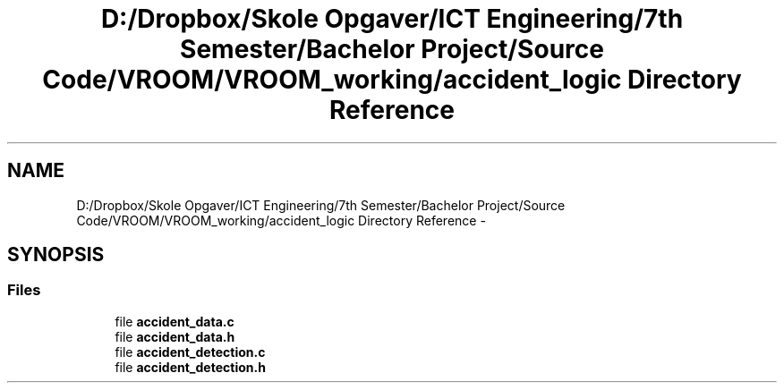 .TH "D:/Dropbox/Skole Opgaver/ICT Engineering/7th Semester/Bachelor Project/Source Code/VROOM/VROOM_working/accident_logic Directory Reference" 3 "Tue Dec 2 2014" "Version v0.01" "VROOM" \" -*- nroff -*-
.ad l
.nh
.SH NAME
D:/Dropbox/Skole Opgaver/ICT Engineering/7th Semester/Bachelor Project/Source Code/VROOM/VROOM_working/accident_logic Directory Reference \- 
.SH SYNOPSIS
.br
.PP
.SS "Files"

.in +1c
.ti -1c
.RI "file \fBaccident_data\&.c\fP"
.br
.ti -1c
.RI "file \fBaccident_data\&.h\fP"
.br
.ti -1c
.RI "file \fBaccident_detection\&.c\fP"
.br
.ti -1c
.RI "file \fBaccident_detection\&.h\fP"
.br
.in -1c
